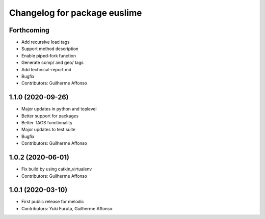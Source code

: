 ^^^^^^^^^^^^^^^^^^^^^^^^^^^^^
Changelog for package euslime
^^^^^^^^^^^^^^^^^^^^^^^^^^^^^

Forthcoming
-----------
* Add recursive load tags
* Support method description
* Enable piped-fork function
* Generate comp/ and geo/ tags
* Add technical-report.md
* Bugfix
* Contributors: Guilherme Affonso

1.1.0 (2020-09-26)
------------------
* Major updates in python and toplevel
* Better support for packages
* Better TAGS functionality
* Major updates to test suite
* Bugfix
* Contributors: Guilherme Affonso

1.0.2 (2020-06-01)
------------------
* Fix build by using catkin_virtualenv
* Contributors: Guilherme Affonso

1.0.1 (2020-03-10)
------------------
* First public release for melodic
* Contributors: Yuki Furuta, Guilherme Affonso
